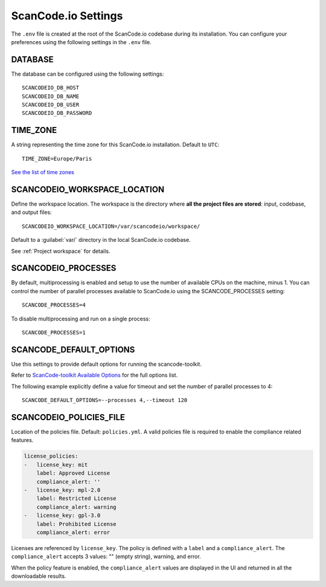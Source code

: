 .. _scancodeio_settings:

ScanCode.io Settings
====================

The ``.env`` file is created at the root of the ScanCode.io codebase during its
installation.
You can configure your preferences using the following settings in the ``.env`` file.

DATABASE
--------

The database can be configured using the following settings::

    SCANCODEIO_DB_HOST
    SCANCODEIO_DB_NAME
    SCANCODEIO_DB_USER
    SCANCODEIO_DB_PASSWORD

TIME_ZONE
---------

A string representing the time zone for this ScanCode.io installation.
Default to ``UTC``::

    TIME_ZONE=Europe/Paris

`See the list of time zones <https://en.wikipedia.org/wiki/List_of_tz_database_time_zones>`_

SCANCODEIO_WORKSPACE_LOCATION
-----------------------------

Define the workspace location.
The workspace is the directory where **all the project files are stored**: input,
codebase, and output files::

    SCANCODEIO_WORKSPACE_LOCATION=/var/scancodeio/workspace/

Default to a :guilabel:`var/` directory in the local ScanCode.io codebase.

See :ref:`Project workspace` for details.

SCANCODEIO_PROCESSES
--------------------

By default, multiprocessing is enabled and setup to use the number of available CPUs on
the machine, minus 1.
You can control the number of parallel processes available to ScanCode.io using the
SCANCODE_PROCESSES setting::

    SCANCODE_PROCESSES=4

To disable multiprocessing and run on a single process::

    SCANCODE_PROCESSES=1

SCANCODE_DEFAULT_OPTIONS
------------------------

Use this settings to provide default options for running the scancode-toolkit.

Refer to `ScanCode-toolkit Available Options <https://scancode-toolkit.readthedocs.io/en/latest/cli-reference/list-options.html>`_
for the full options list.

The following example explicitly define a value for timeout and set the number
of parallel processes to 4::

    SCANCODE_DEFAULT_OPTIONS=--processes 4,--timeout 120

SCANCODEIO_POLICIES_FILE
------------------------

Location of the policies file. Default: ``policies.yml``.
A valid policies file is required to enable the compliance related features.

.. code-block:: yaml

    license_policies:
    -   license_key: mit
        label: Approved License
        compliance_alert: ''
    -   license_key: mpl-2.0
        label: Restricted License
        compliance_alert: warning
    -   license_key: gpl-3.0
        label: Prohibited License
        compliance_alert: error

Licenses are referenced by ``license_key``. The policy is defined with a ``label`` and
a ``compliance_alert``.
The ``compliance_alert`` accepts 3 values: "" (empty string), warning, and error.

When the policy feature is enabled, the ``compliance_alert`` values are displayed in
the UI and returned in all the downloadable results.
